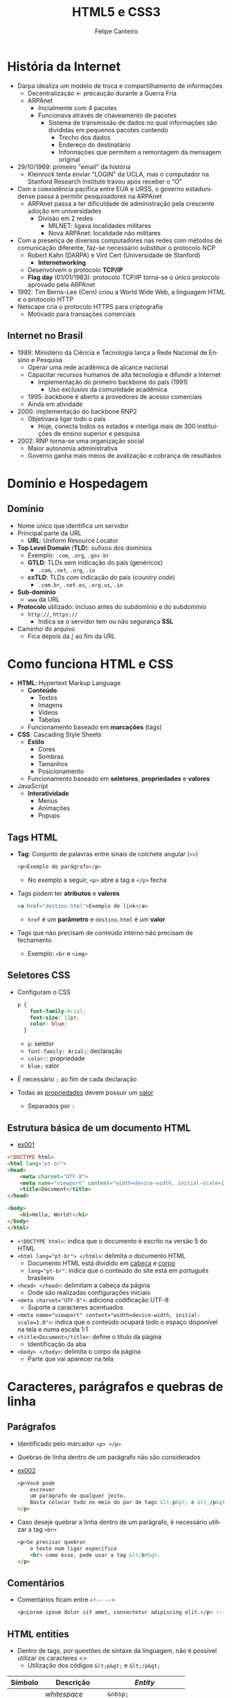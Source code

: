 #+TITLE: HTML5 e CSS3
#+AUTHOR: Felipe Canteiro
#+LANGUAGE: pt
#+DESCRIPTION: Anotações do curso de HTML5 e CSS3 do professor Gustavo Guanabara (Curso em Vídeo)
#+OPTIONS: date:nil
#+EXCLUDE_TAGS: noexport
#+EXPORT_FILE_NAME: /tmp/HTML e CSS

\newpage

* TOC :toc_2:noexport:
- [[#história-da-internet][História da Internet]]
  - [[#internet-no-brasil][Internet no Brasil]]
- [[#domínio-e-hospedagem][Domínio e Hospedagem]]
  - [[#domínio][Domínio]]
- [[#como-funciona-html-e-css][Como funciona HTML e CSS]]
  - [[#tags-html][Tags HTML]]
  - [[#seletores-css][Seletores CSS]]
  - [[#estrutura-básica-de-um-documento-html][Estrutura básica de um documento HTML]]
- [[#caracteres-parágrafos-e-quebras-de-linha][Caracteres, parágrafos e quebras de linha]]
  - [[#parágrafos][Parágrafos]]
  - [[#comentários][Comentários]]
  - [[#html-entities][HTML entities]]
  - [[#emojis][Emojis]]
- [[#imagens-e-favicons][Imagens e Favicons]]
  - [[#formatos-de-imagem][Formatos de imagem]]
  - [[#como-carregar-uma-imagem-em-html][Como carregar uma imagem em HTML]]
  - [[#favicon][Favicon]]
- [[#hierarquia-de-títulos][Hierarquia de títulos]]
- [[#formatação-de-textos][Formatação de Textos]]
  - [[#semântica][Semântica]]
  - [[#negrito-e-itálico][*Negrito* e /Itálico/]]
  - [[#marca-texto][Marca Texto]]
  - [[#small][=small=]]
  - [[#texto-deletado][Texto deletado]]
  - [[#texto-inserido][Texto inserido]]
  - [[#sobrescrito-e-subscrito][Sobrescrito e subscrito]]
  - [[#trechos-de-código][Trechos de código]]
  - [[#citações][Citações]]
  - [[#abreviações][Abreviações]]
  - [[#texto-invertido][Texto invertido]]
- [[#listas][Listas]]
  - [[#listas-ordenadas][Listas ordenadas]]
  - [[#listas-não-ordenadas][Listas não ordenadas]]
  - [[#listas-de-definições][Listas de definições]]

* História da Internet
+ Darpa idealiza um modelo de troca e compartilhamento de informações
  + Decentralização \leftarrow precaução durante a Guerra Fria
  + ARPAnet
    + Inicialmente com 4 pacotes
    + Funcionava através de chaveamento de pacotes
      + Sistema de transmissão de dados no qual informações são divididas em pequenos pacotes contendo
        + Trecho dos dados
        + Endereço do destinatário
        + Informações que permitem a remontagem da mensagem original
+ 29/10/1969: primeiro "email" da história
  + Kleinrock tenta enviar "LOGIN" da UCLA, mas o computador na Stanford Research Institute travou após receber o "O"
+ Com a coexistência pacífica entre EUA e URSS, o governo estadunidense passa a permitir pesquisadores na ARPAnet
  + ARPAnet passa a ter dificuldade de administração pela crescente adoção em universidades
    + Divisão em 2 redes
      + MILNET: ligava localidades militares
      + Nova ARPAnet: localidade não militares
+ Com a presença de diversos computadores nas redes com métodos de comunicação diferente, faz-se necessário substituir o protocolo NCP
  + Robert Kahn (DARPA) e Vint Cert (Universidade de Stanford)
    + *Internetworking*
  + Desenvolvem o protocolo *TCP/IP*
  + *Flag day* (01/01/1983): protocolo TCP/IP torna-se o único protocolo aprovado pela ARPAnet
+ 1992: Tim Berns-Lee (Cern) criou a World Wide Web, a linguagem HTML e o protocolo HTTP
+ Netscape cria o protocolo HTTPS para criptografia
  + Motivado para transações comerciais

** Internet no Brasil
+ 1989: Ministério da Ciência e Tecnologia lança a Rede Nacional de Ensino e Pesquisa
  + Operar uma rede acadêmica de alcance nacional
  + Capacitar recursos humanos de alta tecnologia e difundir a Internet
    + Implementação do primeiro backbone do país (1991)
      + Uso exclusivo da comunidade acadêmica
  + 1995: backbone é aberto a provedores de acesso comerciais
  + Ainda em atividade
+ 2000: implementação do backbone RNP2
  + Objetivava ligar todo o país
    + Hoje, conecta todos os estados e interliga mais de 300 instituições de ensino superior e pesquisa
+ 2002: RNP torna-se uma organização social
  + Maior autonomia administrativa
  + Governo ganha mais meios de avalização e cobrança de resultados

* Domínio e Hospedagem
** Domínio
+ Nome único que identifica um servidor
+ Principal parte da URL
  + *URL*: Uniform Resource Locator
+ *Top Level Domain* (*TLD*): sufixos dos domínios
  + Exemplo: =.com=, =.org=, =.gov.br=
  + *GTLD*: TLDs sem indicação do país (genéricos)
    + =.com=, =.net=, =.org=, =.io=
  + *ccTLD*: TLDs com indicação do país (/country code/)
    + =.com.br=, =.net.es=, =.org.us=, =.io=
+ *Sub-domínio*
  + =www= da URL
+ *Protocolo* utilizado: incluso antes do subdomínio e do subdomínio
  + =http://=, =https://=
    + Indica se o servidor tem ou não segurança *SSL*
+ Caminho do arquivo
  + Fica depois da _/_ ao fim da URL

* Como funciona HTML e CSS
+ *HTML*: Hypertext Markup Language
  + *Conteúdo*
    + Textos
    + Imagens
    + Vídeos
    + Tabelas
  + Funcionamento baseado em *marcações* (tags)
+ *CSS*: Cascading Style Sheets
  + *Estilo*
    + Cores
    + Sombras
    + Tamanhos
    + Posicionamento      
  + Funcionamento baseado em *seletores*, *propriedades* e *valores*
+ JavaScript
  + *Interatividade*
    + Menus
    + Animações
    + Popups
** Tags HTML
+ *Tag*: Conjunto de palavras entre sinais de colchete angular (=<>=)
  #+begin_src html
  <p>Exemplo de parágrafo</p>
  #+end_src
  + No exemplo a seguir, =<p>= abre a tag e =</p>= fecha
+ Tags podem ter *atributos* e *valores*
  #+begin_src html
  <a href="destino.html">Exemplo de link</a>
  #+end_src
  + =href= é um *parâmetro* e =destino.html= é um *valor*
+ Tags que não precisam de conteúdo interno não precisam de fechamento
  + Exemplo: =<br= e =<img>=
** Seletores CSS
+ Configuram o CSS
  #+begin_src css
  p {
      font-family:Arial;
      font-size: 12pt;
      color: blue;
    }
  #+end_src
  + =p=: seletor
  + =font-family: Arial;=: declaração
  + =color:=: propriedade
  + =blue;= valor
+ É necessário =;= ao fim de cada declaração
+ Todas as _propriedades_ devem possuir um _valor_
  + Separados por =:=
** Estrutura básica de um documento HTML
+ [[./exercicios/ex001/index.html][ex001]]
#+begin_src html
<!DOCTYPE html>
<html lang="pt-br">
<head>
    <meta charset="UTF-8">
    <meta name="viewport" content="width=device-width, initial-scale=1.0">
    <title>Document</title>
</head>

<body>
    <h1>Hello, World!</h1>
</body>
</html>
#+end_src
+ ~<!DOCTYPE html>~: indica que o documento é escrito na versão 5 do HTML
+ ~<html lang="pt-br"> </html>~: delimita o documento HTML
  + Documento HTML está dividido em _cabeça_ e _corpo_
  + ~lang="pt-br"~: indica que o conteúdo do site está em português brasileiro
+ ~<head> </head>~: delimitam a cabeça da página
  + Onde são realizadas configurações iniciais
+ ~<meta charset="UTF-8">~: adiciona codificação UTF-8
  + Suporte a caracteres acentuados
+ ~<meta name="viewport" content="width=device-width, initial-scale=1.0">~: indica que o conteúdo ocupará todo o espaço disponível na tela e numa escala 1:1
+ ~<title>Document</title>~: define o título da página
  + Identificação da aba
+ ~<body> </body>~: delimita o corpo da página
  + Parte que vai aparecer na tela
* Caracteres, parágrafos e quebras de linha
** Parágrafos
+ Identificado pelo marcador =<p> </p>=
+ Quebras de linha dentro de um parágrafo não são considerados
+ [[./exercicios/ex002/index.html][ex002]]
  #+begin_src html
  <p>Você pode
      escrever
      um parágrafo de qualquer jeito.
      Basta colocar tudo no meio do par de tags &lt;p&gt; e &lt;/p&gt;
  </p>
  #+end_src
+ Caso deseje quebrar a linha dentro de um parágrafo, é necessário utilizar a tag =<br>= 
  #+begin_src html
  <p>Se precisar quebrar
      o texto num ligar específico
      <br> como esse, pode usar a tag &lt;br&gt;
  </p>
  #+end_src
** Comentários
+ Comentários ficam entre =<!-- -->=
  #+begin_src html
  <p>Lorem ipsum dolor sit amet, consectetur adipiscing elit.</p> <!-- isso é um comentário -->
  #+end_src
** HTML entities
+ Dentro de tags, por questões de sintaxe da linguagem, não é possível utilizar os caracteres <>
  + Utilização dos códigos =&lt;p&gt;= e =&lt;/p&gt;=
|---------+------------------+-------------------------|
| Símbolo | Descrição        | /Entity/                |
|---------+------------------+-------------------------|
|         | /whitespace/     | =&nbsp;=                |
| ®       | Marca registrada | =&reg;=                 |
| ©       | /Copyright/      | =&copy;=                |
| ™       | /Trade Mark/     | =&trade;=               |
| €       | Euro             | =&euro;=                |
| £       | Libra (/pound/)  | =&pound;=               |
| ¥       | Yen              | =&yen;=                 |
| ¢       | Cent             | =&cent;=                |
| ∅       | Vazio            | =&empty;=               |
| ∑       | Soma             | =&sum;=                 |
| Δ       | Delta            | =&Delta;=               |
| ←       | Seta esquerda    | =&larr;=/=&leftarrow;=  |
| ↑       | Seta acima       | =&uarr;=/=&uparrow;=    |
| →       | Seta direita     | =&rarr;=/=&rightarrow;= |
| ↓       | Seta baixo       | =&darr;=/=&downarrow;=  |
|---------+------------------+-------------------------|
+ [[https://www.w3schools.com/charsets/ref_utf_symbols.asp][Refêrencia (W3Schools)]]
** Emojis
+ Emojis possuem um código Unicode
+ Substituição =U+= por =&#x=
  + Exemplo: =U+1F604= \rightarrow =&#x1F604=
+ [[https://emojipedia.org/][Referência (emojipedia)]]

* Imagens e Favicons
+ Sites de imagens em domínio público:
  + [[https://unsplash.com/][UnSplash]]
  + [[https://www.pexels.com/pt-br/][Pexels]]
  + [[https://www.freepik.es/][FreePik]]
  + [[https://www.rawpixel.com/][Rawpixel]]
  + [[https://pixabay.com/pt/][Pixabay]]
  + [[https://libreshot.com/][Libreshot]]
  + [[https://commons.wikimedia.org/wiki/Commons:Featured_pictures?uselang=pt-br][Wikimedia Commons]]

** Formatos de imagem
*** JPEG
+ Usado para gerar imagens fotográficas com tamanho extremamente reduzido
+ Criado por Eric Hamilton em 1983
+ Gerenciado pelo *Joint Photographic Experts Group*
+ Usado amplamente por câmeras digitais e programas de tratamento de imagens
+ _Vantagem_: gera arquivos muito pequenos
*** PNG
+ *Portable Network Graphics*
+ Desenvolvido pelo W3C em 1996
  + Buscava substituir o formato *GIF*
+ Formato compactado
  + Menos que o JPEG
+ Principal característica é a configuração de opacidade de cada pixel
  + *Transparência*
** Como carregar uma imagem em HTML
+ [[file:exercicios/ex003/index.html][ex003]]
+ Para carregar imagens, é utilizada a tag =<img>=
  + Utiliza como parâmetros =src= (*caminho* da imagem) e =alt= (texto alternativo)
  #+begin_src html
  <img src="logo-html.png" alt="Logo HTML5">
  #+end_src
+ É possível carregar imagens a partir de  URLs
  #+begin_src html
  <img src="https://static.vecteezy.com/system/resources/previews/027/127/463/non_2x/javascript-logo-javascript-icon-transparent-free-png.png" alt="Logo JS">
  #+end_src
+ Textos alternativos ajudam em SEO e são muito importantes na Acessibilidade
** Favicon
+ Ícones que aparecem ao lado do título de sites
#+DOWNLOADED: screenshot @ 2025-10-05 13:57:52
[[file:../../Pictures/foo/Imagens_e_Favicons/2025-10-05_13-57-52_screenshot.png]]
+ Sugerido estar no formato de =.ico=
+ [[./exercicios/ex004/index.html][ex004]]
+ Devem ser especificados dentro da tag =<head>=, com a tag =<link>=
#+begin_src html
<head>
    <link rel="shortcut icon" href="imagens/favicon.ico" type="image/x-icon">
    <title>Favicons</title>
</head>
#+end_src
+ Formatos suportados
  + =ico=
  + =png=
  + =svg=
    + Melhor opção, por ser vetorizado
    + Nem todos os navegadores suportam essa opção
* Hierarquia de títulos
+ *Headings*
+ Possuem 6 níveis de hierarquia
  + Vão de =<h1>= a =<h6>=
* Formatação de Textos
** Semântica
+ Principal diferença entre o HTML4 e HTML5 é o acréscimo de semântica aos elementos
  + HTML4 se importava mais com a *forma*
  + Tags em HTML5 levam um significado embutido
    + Forma é gerenciada pelo CSS
** *Negrito* e /Itálico/
+ *Negrito*: =<strong> ... </strong>=
+ /Itálico/: =<em> ... </em>=
  + /emphasis/
** Marca Texto
+ Marca-texto: =<mark> ... </mark>=
** =small=
+ Texto_{pequeno}: =<small> ... </small>=
** Texto deletado
+ +Texto deletado+: =<del> ... </del>=
** Texto inserido
+ _Texto inserido_: =<ins> ... </ins>=
** Sobrescrito e subscrito
+ Texto^{sobrescrito}: =<sup> </sup>=
+ Texto_{subscrito}: =<sub> </sub>=
** Trechos de código
+ =Trecho de código=: =<code> </code>=
+ Deixa as fontes monoespaçadas
+ Como =<p>=, =<code>= ignora as quebras de linha internas a ele
  + Resolvido com a tag =<pre>=: mantém o texto pré-formatado
    + Mantém quebras de linha, espaços e TAB
    #+begin_src html
    <h1>Exemplo em Python
    <pre><code>
    nome = input("Qual o seu nome?\n")
    idade = int(input("Qual a sua idade?\n"))
    print(f"Seu nome é {nome} e você possue {idade} anos")
    </code></pre>
    #+end_src
** Citações
+ Citação inline: =<q> ... </q>=
  + Já adiciona aspas
+ Citações em bloco: =<blockquote> ... </blockquote=
  #+BEGIN_QUOTE
  Everything should be made as simple as possible,
  but not any simpler -- Albert Einstein
  #+END_QUOTE

  #+begin_src html
  <blockquote>
  Everything should be made as simple as possible,
  but not any simpler -- Albert Einstein
  </blockquote>
  #+end_src
  + Para citações em bloco, podemos utilizar o parâmetro =cite=  dentro da tag para incluir um link para o texto original
  <blockquote cite="https://quoteinvestigator.com/2011/05/13/einstein-simple">
  Everything should be made as simple as possible,
  but not any simpler -- Albert Einstein
  </blockquote>
** Abreviações
+ Delimitado pela tag =<abbr>=
  #+begin_src html
  <p> Esse documento fala sobre <abbr title="HyperText Markup Language">HTML</abbr> para criação de sites
  #+end_src
  + O parâmetro =title= aponta o significado da sigla
  + O texto entre a abertura e fechamento das tags será o exibido
** Texto invertido
+ Indicado pela tag =<bdo> ... </bdo>=
  + Necessita do parâmetro =dir= para indicar uma das 2 direções:
    + =rtl=: direita para a esquerda
    + =ltr=: esquerda para a direita
* Listas
** Listas ordenadas
+ Delimitadas com =<ol> ... </ol>=
   + Itens especificados com =<li> ... </li>=
     + Possui fechamento opcional
#+begin_src html
<ol>
  <li>Item 1
  <li>Item 2
  <li>Item 3
  <li>Item 4
  <li>Item 5
  <li>Item 6
</ol>
#+end_src
+ =<ol>= aceita um parâmetro opcional de tipo =type=
  + ~type="1"~: valor padrão
    + 1, 2, 3, 4, ...
  + ~type="A"~: listas alfabéticas em maiúsculas
    + A, B, C, D, ...
  + ~type="a"~: listas alfabéticas em minúsculas
    + a, b, c, d, ...
  + ~type="I"~: listas com algarismos romanos em maiúsculas
    + I, II, III, IV, ...
  + ~type="i"~: listas com algarismos romanos em minúsculas
    + i, ii, iii, iv, ...
+ O parâmetro =start= especifica o início da lista
#+begin_src html
<ol type="i" start="5"> <!-- começa em v -->
  <li>Item 1
  <li>Item 2
  <li>Item 3
  <li>Item 4
  <li>Item 5
  <li>Item 6
</ol>
#+end_src
** Listas não ordenadas
+ Delimitadas com =<ul> ... </ul>=
  + Tag =<li>= especifica os itens
+ =<ul>= aceita um parâmetro opcional para especificar o marcador: =type=
    + Padrão
  + ~type="disc"~: bola preta totalmente pintada
  + ~type="circle"~: bola com borda preta e sem preenchimento
  + ~type="square"~: quadrado preto totalmente pintado
** Listas de definições
+ Funciona com um dicionário: termos e descrições
+ Não possui demarcadores
+ Delimitada por =<dl> ... </dl>=
+ Termo delimitado por =<dt> ... </dt>=
  + Fechamento opcional
+ Definição delimitada por =<dd> ... </dd>=
  + Fechamento opcional
#+begin_src html
<dl>
  <dt>HTML</dt>
  <dd>HyperText Markup Language</dd>

  <dt>CSS</dt>
  <dd>Cascading Style Sheets</dd>

  <dt>JS</dt>
  <dd>JavaScript</dd>
</dl>
#+end_src
